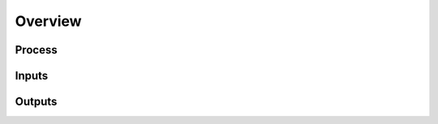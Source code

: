 Overview
========

Process
-------

.. todo:: Write ChIP-Seq process section.

Inputs
------

.. todo:: Write ChIP-Seq inputs section.

Outputs
-------

.. todo:: Write ChIP-Seq outputs section.
